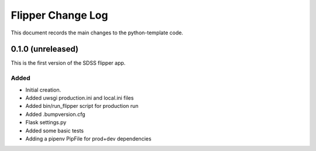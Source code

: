.. _flipper-changelog:

Flipper Change Log
==================

This document records the main changes to the python-template code.


.. _changelog-0.1.0:

0.1.0 (unreleased)
------------------

This is the first version of the SDSS flipper app.

Added
^^^^^
* Initial creation.
* Added uwsgi production.ini and local.ini files
* Added bin/run_flipper script for production run
* Added .bumpversion.cfg
* Flask settings.py
* Added some basic tests
* Adding a pipenv PipFile for prod+dev dependencies


